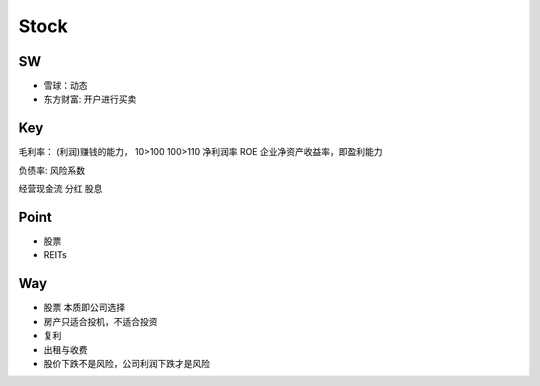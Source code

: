 Stock
==============
SW
-----------------
- 雪球：动态
- 东方财富: 开户进行买卖

Key
-----------------
毛利率： (利润)赚钱的能力， 10>100 100>110
净利润率
ROE  企业净资产收益率，即盈利能力

负债率:  风险系数

经营现金流
分红
股息

Point
-----------------
- 股票
- REITs

Way
-----------------
- 股票 本质即公司选择
- 房产只适合投机，不适合投资
- 复利
- 出租与收费
- 股价下跌不是风险，公司利润下跌才是风险